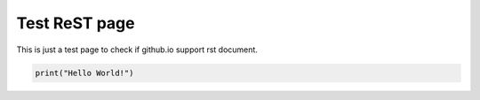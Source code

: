 Test ReST page
==============

This is just a test page to check if github.io support rst document.

.. code:: python

    print("Hello World!")
..
